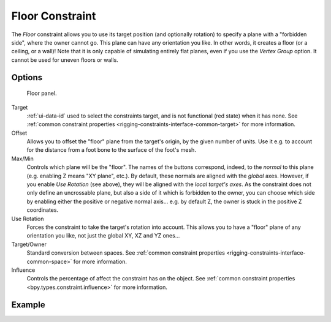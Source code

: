 .. index:: Object Constraints; Floor Constraint
.. _bpy.types.FloorConstraint:

****************
Floor Constraint
****************

The *Floor* constraint allows you to use its target position
(and optionally rotation) to specify a plane with a "forbidden side",
where the owner cannot go. This plane can have any orientation you like.
In other words, it creates a floor (or a ceiling, or a wall)!
Note that it is only capable of simulating entirely flat planes,
even if you use the *Vertex Group* option.
It cannot be used for uneven floors or walls.


Options
=======

.. figure:: /images/animation_constraints_relationship_floor_panel.png

   Floor panel.

Target
   :ref:`ui-data-id` used to select the constraints target, and is not functional (red state) when it has none.
   See :ref:`common constraint properties <rigging-constraints-interface-common-target>` for more information.

Offset
   Allows you to offset the "floor" plane from the target's origin,
   by the given number of units. Use it e.g.
   to account for the distance from a foot bone to the surface of the foot's mesh.

Max/Min
   Controls which plane will be the "floor".
   The names of the buttons correspond, indeed, to the *normal* to this plane
   (e.g. enabling Z means "XY plane", etc.).
   By default, these normals are aligned with the *global* axes.
   However, if you enable *Use Rotation* (see above), they will be aligned with the *local target's axes*.
   As the constraint does not only define an uncrossable plane,
   but also a side of it which is forbidden to the owner,
   you can choose which side by enabling either the positive or negative normal axis...
   e.g. by default Z, the owner is stuck in the positive Z coordinates.

Use Rotation
   Forces the constraint to take the target's rotation into account.
   This allows you to have a "floor" plane of any orientation you like, not just the global XY, XZ and YZ ones...

Target/Owner
   Standard conversion between spaces.
   See :ref:`common constraint properties <rigging-constraints-interface-common-space>` for more information.

Influence
   Controls the percentage of affect the constraint has on the object.
   See :ref:`common constraint properties <bpy.types.constraint.influence>` for more information.


Example
=======

.. vimeo:: 171554207
